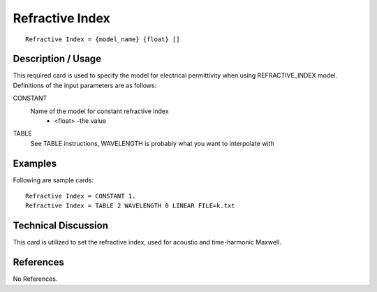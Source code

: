 ***************************
Refractive Index
***************************

::

   Refractive Index = {model_name} {float} []

-----------------------
**Description / Usage**
-----------------------

This required card is used to specify the model for electrical permittivity when using REFRACTIVE_INDEX model.
Definitions of the input parameters are as follows:

CONSTANT
   Name of the model for constant refractive index
      * <float> -the value 
TABLE
    See TABLE instructions, WAVELENGTH is probably what you want to interpolate with

------------
**Examples**
------------

Following are sample cards:

::

   Refractive Index = CONSTANT 1.
   Refractive Index = TABLE 2 WAVELENGTH 0 LINEAR FILE=k.txt

-------------------------
**Technical Discussion**
-------------------------

This card is utilized to set the refractive index, used for acoustic and time-harmonic Maxwell.


--------------
**References**
--------------

No References.
